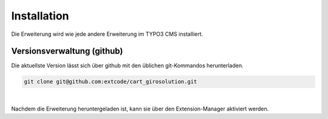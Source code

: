 .. ==================================================
.. FOR YOUR INFORMATION
.. --------------------------------------------------
.. -*- coding: utf-8 -*- with BOM.

Installation
============

Die Erweiterung wird wie jede andere Erweiterung im TYPO3 CMS installiert.

Versionsverwaltung (github)
---------------------------
Die aktuellste Version lässt sich über github mit den üblichen git-Kommandos herunterladen.

.. code-block:: bash

   git clone git@github.com:extcode/cart_girosolution.git

|

Nachdem die Erweiterung heruntergeladen ist, kann sie über den Extension-Manager aktiviert werden.
